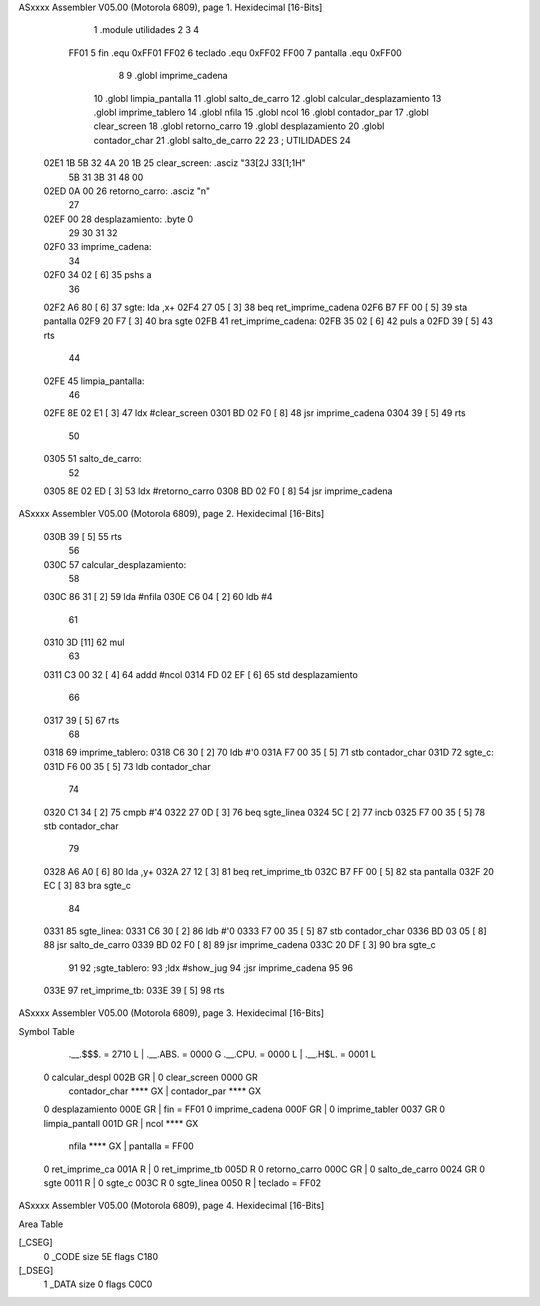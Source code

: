 ASxxxx Assembler V05.00  (Motorola 6809), page 1.
Hexidecimal [16-Bits]



                              1 .module	utilidades
                              2 
                              3 
                              4 
                     FF01     5 fin		.equ	0xFF01
                     FF02     6 teclado		.equ	0xFF02
                     FF00     7 pantalla	.equ	0xFF00
                              8 
                              9 	.globl	imprime_cadena
                             10 	.globl	limpia_pantalla
                             11 	.globl	salto_de_carro
                             12 	.globl	calcular_desplazamiento
                             13 	.globl	imprime_tablero
                             14 	.globl	nfila
                             15 	.globl	ncol
                             16 	.globl	contador_par
                             17 	.globl	clear_screen
                             18 	.globl	retorno_carro
                             19 	.globl	desplazamiento
                             20 	.globl	contador_char
                             21 	.globl	salto_de_carro
                             22 
                             23 ; UTILIDADES
                             24 
   02E1 1B 5B 32 4A 20 1B    25 clear_screen:	.asciz	"\33[2J \33[1;1H"
        5B 31 3B 31 48 00
   02ED 0A 00                26 retorno_carro:	.asciz	"\n"
                             27 
   02EF 00                   28 desplazamiento:	.byte	0
                             29 
                             30 
                             31 
                             32 
   02F0                      33 imprime_cadena:
                             34 
   02F0 34 02         [ 6]   35         pshs a
                             36 
   02F2 A6 80         [ 6]   37 sgte:   lda ,x+
   02F4 27 05         [ 3]   38         beq ret_imprime_cadena
   02F6 B7 FF 00      [ 5]   39         sta pantalla
   02F9 20 F7         [ 3]   40         bra sgte
   02FB                      41 ret_imprime_cadena:
   02FB 35 02         [ 6]   42         puls a
   02FD 39            [ 5]   43         rts
                             44 
   02FE                      45 limpia_pantalla:
                             46 
   02FE 8E 02 E1      [ 3]   47 	ldx	#clear_screen
   0301 BD 02 F0      [ 8]   48 	jsr	imprime_cadena
   0304 39            [ 5]   49 	rts
                             50 
   0305                      51 salto_de_carro:
                             52 
   0305 8E 02 ED      [ 3]   53 	ldx	#retorno_carro
   0308 BD 02 F0      [ 8]   54 	jsr	imprime_cadena
ASxxxx Assembler V05.00  (Motorola 6809), page 2.
Hexidecimal [16-Bits]



   030B 39            [ 5]   55 	rts
                             56 
   030C                      57 calcular_desplazamiento:
                             58 		
   030C 86 31         [ 2]   59 	lda #nfila
   030E C6 04         [ 2]   60 	ldb #4
                             61 
   0310 3D            [11]   62 	mul
                             63 
   0311 C3 00 32      [ 4]   64 	addd #ncol
   0314 FD 02 EF      [ 6]   65 	std desplazamiento	
                             66  	
   0317 39            [ 5]   67     	rts
                             68 
   0318                      69 imprime_tablero: 
   0318 C6 30         [ 2]   70         ldb 	#'0	
   031A F7 00 35      [ 5]   71         stb 	contador_char
   031D                      72 sgte_c:  
   031D F6 00 35      [ 5]   73 	ldb 	contador_char
                             74 	
   0320 C1 34         [ 2]   75 	cmpb 	#'4	
   0322 27 0D         [ 3]   76 	beq 	sgte_linea
   0324 5C            [ 2]   77 	incb
   0325 F7 00 35      [ 5]   78 	stb 	contador_char
                             79 	
   0328 A6 A0         [ 6]   80 	lda 	,y+
   032A 27 12         [ 3]   81         beq 	ret_imprime_tb
   032C B7 FF 00      [ 5]   82         sta 	pantalla
   032F 20 EC         [ 3]   83         bra 	sgte_c
                             84 
   0331                      85 sgte_linea: 
   0331 C6 30         [ 2]   86 	ldb 	#'0
   0333 F7 00 35      [ 5]   87 	stb 	contador_char
   0336 BD 03 05      [ 8]   88 	jsr	salto_de_carro
   0339 BD 02 F0      [ 8]   89 	jsr 	imprime_cadena
   033C 20 DF         [ 3]   90 	bra 	sgte_c
                             91 
                             92 ;sgte_tablero:
                             93 	;ldx	#show_jug
                             94 	;jsr	imprime_cadena
                             95 
                             96 	
   033E                      97 ret_imprime_tb:
   033E 39            [ 5]   98  	rts
ASxxxx Assembler V05.00  (Motorola 6809), page 3.
Hexidecimal [16-Bits]

Symbol Table

    .__.$$$.       =   2710 L   |     .__.ABS.       =   0000 G
    .__.CPU.       =   0000 L   |     .__.H$L.       =   0001 L
  0 calcular_despl     002B GR  |   0 clear_screen       0000 GR
    contador_char      **** GX  |     contador_par       **** GX
  0 desplazamiento     000E GR  |     fin            =   FF01 
  0 imprime_cadena     000F GR  |   0 imprime_tabler     0037 GR
  0 limpia_pantall     001D GR  |     ncol               **** GX
    nfila              **** GX  |     pantalla       =   FF00 
  0 ret_imprime_ca     001A R   |   0 ret_imprime_tb     005D R
  0 retorno_carro      000C GR  |   0 salto_de_carro     0024 GR
  0 sgte               0011 R   |   0 sgte_c             003C R
  0 sgte_linea         0050 R   |     teclado        =   FF02 

ASxxxx Assembler V05.00  (Motorola 6809), page 4.
Hexidecimal [16-Bits]

Area Table

[_CSEG]
   0 _CODE            size   5E   flags C180
[_DSEG]
   1 _DATA            size    0   flags C0C0

